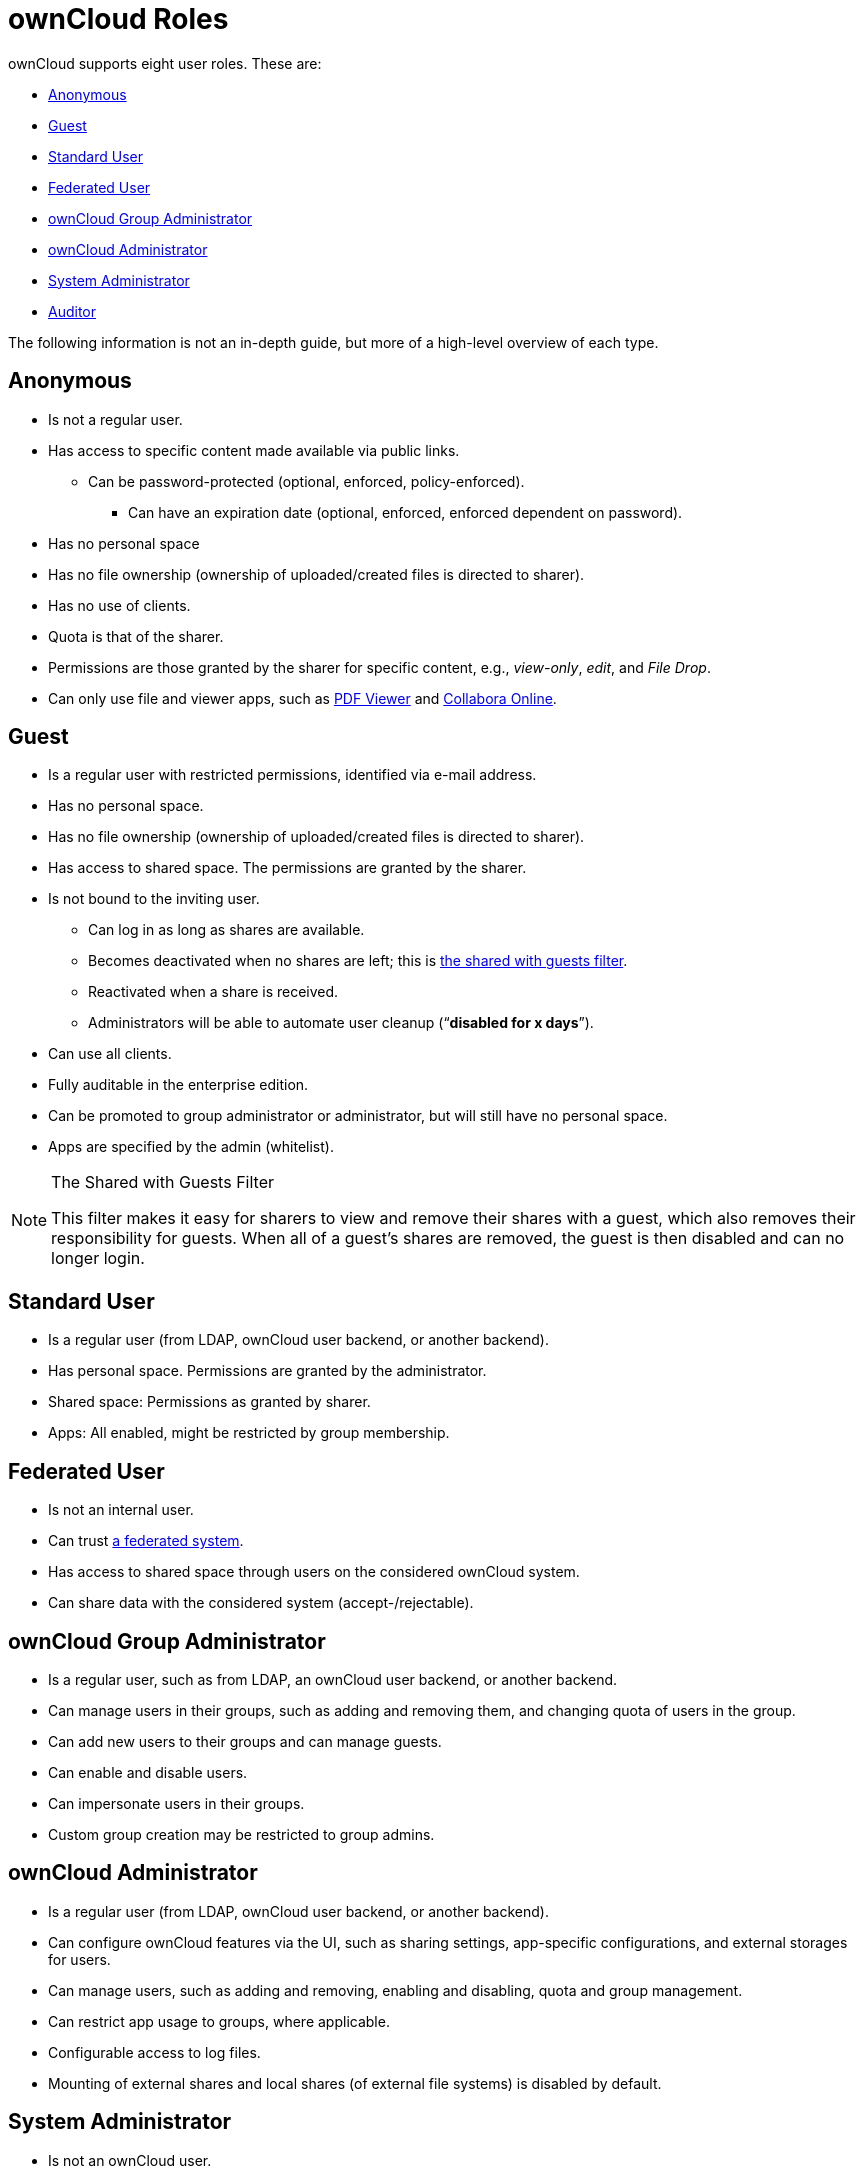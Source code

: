 ownCloud Roles
==============

ownCloud supports eight user roles. These are:

* xref:anonymous[Anonymous]
* xref:guest[Guest]
* xref:standard-user[Standard User]
* xref:federated-user[Federated User]
* xref:owncloud-group-administrator[ownCloud Group Administrator]
* xref:owncloud-administrator[ownCloud Administrator]
* xref:system-administrator[System Administrator]
* xref:auditor[Auditor]

The following information is not an in-depth guide, but more of a
high-level overview of each type.

[[anonymous]]
Anonymous
---------

* Is not a regular user.
* Has access to specific content made available via public links.
** Can be password-protected (optional, enforced, policy-enforced).
+
- Can have an expiration date (optional, enforced, enforced dependent on
password).
* Has no personal space
* Has no file ownership (ownership of uploaded/created files is directed
to sharer).
* Has no use of clients.
* Quota is that of the sharer.
* Permissions are those granted by the sharer for specific content,
e.g., _view-only_, _edit_, and _File Drop_.
* Can only use file and viewer apps, such as
https://marketplace.owncloud.com/apps/files_pdfviewer[PDF Viewer] and
https://marketplace.owncloud.com/apps/richdocuments[Collabora Online].

[[guest]]
Guest
-----

* Is a regular user with restricted permissions, identified via e-mail address.
* Has no personal space.
* Has no file ownership (ownership of uploaded/created files is directed to sharer).
* Has access to shared space. The permissions are granted by the sharer.
* Is not bound to the inviting user.
** Can log in as long as shares are available.
** Becomes deactivated when no shares are left; this is xref:the-shared-with-guests-filter[the shared with guests filter].
** Reactivated when a share is received.
** Administrators will be able to automate user cleanup (``**disabled for x days**'').
* Can use all clients.
* Fully auditable in the enterprise edition.
* Can be promoted to group administrator or administrator, but will still have no personal space.
* Apps are specified by the admin (whitelist).

[[the-shared-with-guests-filter]]
[NOTE]
.The Shared with Guests Filter
====
This filter makes it easy for sharers to view and remove their shares
with a guest, which also removes their responsibility for guests. When
all of a guest’s shares are removed, the guest is then disabled and can
no longer login.
====

[[standard-user]]
Standard User
-------------

* Is a regular user (from LDAP, ownCloud user backend, or another
backend).
* Has personal space. Permissions are granted by the administrator.
* Shared space: Permissions as granted by sharer.
* Apps: All enabled, might be restricted by group membership.

[[federated-user]]
Federated User
--------------

* Is not an internal user.
* Can trust xref:faq/index.adoc#what-is-a-federated-system[a federated system].
* Has access to shared space through users on the considered ownCloud system.
* Can share data with the considered system (accept-/rejectable).

[[owncloud-group-administrator]]
ownCloud Group Administrator
----------------------------

* Is a regular user, such as from LDAP, an ownCloud user backend, or
another backend.
* Can manage users in their groups, such as adding and removing them,
and changing quota of users in the group.
* Can add new users to their groups and can manage guests.
* Can enable and disable users.
* Can impersonate users in their groups.
* Custom group creation may be restricted to group admins.

[[owncloud-administrator]]
ownCloud Administrator
----------------------

* Is a regular user (from LDAP, ownCloud user backend, or another
backend).
* Can configure ownCloud features via the UI, such as sharing settings,
app-specific configurations, and external storages for users.
* Can manage users, such as adding and removing, enabling and disabling,
quota and group management.
* Can restrict app usage to groups, where applicable.
* Configurable access to log files.
* Mounting of external shares and local shares (of external file
systems) is disabled by default.

[[system-administrator]]
System Administrator
--------------------

* Is not an ownCloud user.
* Has access to ownCloud code (e.g., `config.php` and apps folders) and
command-line tool (occ xref:configuration/server/occ_command.adoc[occ]).
* Configures and maintains the ownCloud environment (_PHP_, _Webserver_,
_DB_, _Storage_, _Redis_, _Firewall_, _Cron_, and _LDAP_, etc.).
* Maintains ownCloud, such as updates, backups, and installs extensions.
* Can manage users and groups, such as via xref:server/occ_command.adoc[occ].
* Has access to the master key when storage encryption is used.
* *Storage admin:* Encryption at rest, which prevents the storage
administrator from having access to data stored in ownCloud.
* *DB admin:* Calendar/Contacts etc. DB entries not encrypted.

[[auditor]]
Auditor
-------

* Is not an ownCloud user.
* Conducts usage and compliance audits in enterprise scenarios.
* App logs (especially
https://marketplace.owncloud.com/apps/admin_audit[Auditlog]) can be
separated from ownCloud log. This separates the Auditor and Sysadmin
roles. An `audit.log` file can be enabled, which the Sysadmin can’t
access.
* *Best practice:* parse separated log to an external analyzing tool.
